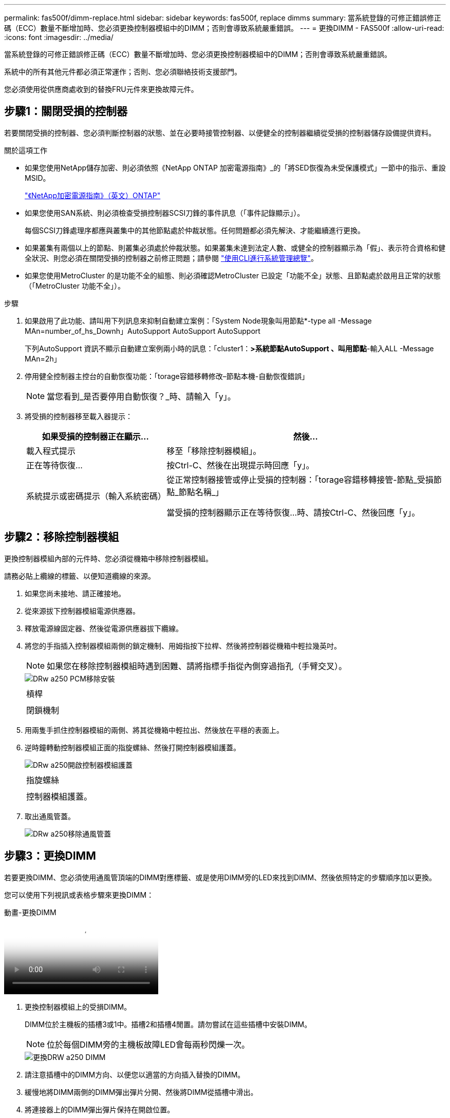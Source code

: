 ---
permalink: fas500f/dimm-replace.html 
sidebar: sidebar 
keywords: fas500f, replace dimms 
summary: 當系統登錄的可修正錯誤修正碼（ECC）數量不斷增加時、您必須更換控制器模組中的DIMM；否則會導致系統嚴重錯誤。 
---
= 更換DIMM - FAS500f
:allow-uri-read: 
:icons: font
:imagesdir: ../media/


[role="lead"]
當系統登錄的可修正錯誤修正碼（ECC）數量不斷增加時、您必須更換控制器模組中的DIMM；否則會導致系統嚴重錯誤。

系統中的所有其他元件都必須正常運作；否則、您必須聯絡技術支援部門。

您必須使用從供應商處收到的替換FRU元件來更換故障元件。



== 步驟1：關閉受損的控制器

若要關閉受損的控制器、您必須判斷控制器的狀態、並在必要時接管控制器、以便健全的控制器繼續從受損的控制器儲存設備提供資料。

.關於這項工作
* 如果您使用NetApp儲存加密、則必須依照《NetApp ONTAP 加密電源指南》_的「將SED恢復為未受保護模式」一節中的指示、重設MSID。
+
https://docs.netapp.com/ontap-9/topic/com.netapp.doc.pow-nve/home.html["《NetApp加密電源指南》（英文）ONTAP"^]

* 如果您使用SAN系統、則必須檢查受損控制器SCSI刀鋒的事件訊息（「事件記錄顯示」）。
+
每個SCSI刀鋒處理序都應與叢集中的其他節點處於仲裁狀態。任何問題都必須先解決、才能繼續進行更換。

* 如果叢集有兩個以上的節點、則叢集必須處於仲裁狀態。如果叢集未達到法定人數、或健全的控制器顯示為「假」、表示符合資格和健全狀況、則您必須在關閉受損的控制器之前修正問題；請參閱 link:https://docs.netapp.com/us-en/ontap/system-admin/index.html["使用CLI進行系統管理總覽"^]。
* 如果您使用MetroCluster 的是功能不全的組態、則必須確認MetroCluster 已設定「功能不全」狀態、且節點處於啟用且正常的狀態（「MetroCluster 功能不全」）。


.步驟
. 如果啟用了此功能、請叫用下列訊息來抑制自動建立案例：「System Node現象叫用節點*-type all -Message MAn=number_of_hs_Downh」AutoSupport AutoSupport AutoSupport
+
下列AutoSupport 資訊不顯示自動建立案例兩小時的訊息：「cluster1：*>系統節點AutoSupport 、叫用節點*-輸入ALL -Message MAn=2h」

. 停用健全控制器主控台的自動恢復功能：「torage容錯移轉修改–節點本機-自動恢復錯誤」
+

NOTE: 當您看到_是否要停用自動恢復？_時、請輸入「y」。

. 將受損的控制器移至載入器提示：
+
[cols="1,2"]
|===
| 如果受損的控制器正在顯示... | 然後... 


 a| 
載入程式提示
 a| 
移至「移除控制器模組」。



 a| 
正在等待恢復...
 a| 
按Ctrl-C、然後在出現提示時回應「y」。



 a| 
系統提示或密碼提示（輸入系統密碼）
 a| 
從正常控制器接管或停止受損的控制器：「torage容錯移轉接管-節點_受損節點_節點名稱_」

當受損的控制器顯示正在等待恢復...時、請按Ctrl-C、然後回應「y」。

|===




== 步驟2：移除控制器模組

更換控制器模組內部的元件時、您必須從機箱中移除控制器模組。

請務必貼上纜線的標籤、以便知道纜線的來源。

. 如果您尚未接地、請正確接地。
. 從來源拔下控制器模組電源供應器。
. 釋放電源線固定器、然後從電源供應器拔下纜線。
. 將您的手指插入控制器模組兩側的鎖定機制、用姆指按下拉桿、然後將控制器從機箱中輕拉幾英吋。
+

NOTE: 如果您在移除控制器模組時遇到困難、請將指標手指從內側穿過指孔（手臂交叉）。

+
image::../media/drw_a250_pcm_remove_install.png[DRw a250 PCM移除安裝]

+
|===


 a| 
image:../media/legend_icon_01.png[""]
| 槓桿 


 a| 
image:../media/legend_icon_02.png[""]
 a| 
閉鎖機制

|===
. 用兩隻手抓住控制器模組的兩側、將其從機箱中輕拉出、然後放在平穩的表面上。
. 逆時鐘轉動控制器模組正面的指旋螺絲、然後打開控制器模組護蓋。
+
image::../media/drw_a250_open_controller_module_cover.png[DRw a250開啟控制器模組護蓋]

+
|===


 a| 
image:../media/legend_icon_01.png[""]
| 指旋螺絲 


 a| 
image:../media/legend_icon_02.png[""]
 a| 
控制器模組護蓋。

|===
. 取出通風管蓋。
+
image::../media/drw_a250_remove_airduct_cover.png[DRw a250移除通風管蓋]





== 步驟3：更換DIMM

若要更換DIMM、您必須使用通風管頂端的DIMM對應標籤、或是使用DIMM旁的LED來找到DIMM、然後依照特定的步驟順序加以更換。

您可以使用下列視訊或表格步驟來更換DIMM：

.動畫-更換DIMM
video::fa6b8107-86fb-4332-aa57-ac5b01605e52[panopto]
. 更換控制器模組上的受損DIMM。
+
DIMM位於主機板的插槽3或1中。插槽2和插槽4閒置。請勿嘗試在這些插槽中安裝DIMM。

+

NOTE: 位於每個DIMM旁的主機板故障LED會每兩秒閃爍一次。

+
image::../media/drw_a250_dimm_replace.png[更換DRW a250 DIMM]

. 請注意插槽中的DIMM方向、以便您以適當的方向插入替換的DIMM。
. 緩慢地將DIMM兩側的DIMM彈出彈片分開、然後將DIMM從插槽中滑出。
. 將連接器上的DIMM彈出彈片保持在開啟位置。
. 從防靜電包裝袋中取出備用DIMM、拿住DIMM的邊角、然後將其對準插槽。
+

NOTE: 抓住DIMM邊緣、避免對DIMM電路板上的元件施加壓力。

. 將替換的DIMM正面插入插槽。
+
DIMM可緊密裝入插槽。如果沒有、請重新插入DIMM、將其與插槽重新對齊。

. 目視檢查DIMM、確認其對齊並完全插入插槽。




== 步驟4：安裝控制器模組

在控制器模組中更換元件之後、您必須將控制器模組重新安裝到機箱中、然後將其開機至維護模式。

您可以使用下列圖例或書面步驟、在機箱中安裝更換的控制器模組。

. 如果您尚未安裝、請安裝通風管。
+
image::../media/drw_a250_install_airduct_cover.png[DRw a250安裝通風管蓋]

. 合上控制器模組護蓋、然後鎖緊指旋螺絲。
+
image::../media/drw_a250_close_controller_module_cover.png[DRw a250合上控制器模組護蓋]

+
|===


 a| 
image:../media/legend_icon_01.png[""]
| 控制器模組護蓋 


 a| 
image:../media/legend_icon_02.png[""]
 a| 
指旋螺絲

|===
. 將控制器模組插入機箱：
+
.. 確保鎖定機制臂鎖定在完全延伸位置。
.. 用兩隻手將控制器模組對齊並輕推入鎖定機制臂、直到它停止為止。
.. 將指標手指放在鎖定機制內側的指孔中。
.. 向下壓鎖定機制頂端的橘色彈片、然後將控制器模組輕推到停止點上。
.. 從鎖定機制頂端釋放您的指稱、然後繼續推動、直到鎖定機制卡入定位為止。
+
控制器模組一旦完全插入機箱、就會開始開機。準備好中斷開機程序。



+
控制器模組應完全插入、並與機箱邊緣齊平。

. 僅連接管理連接埠和主控台連接埠、以便存取系統以執行下列各節中的工作。
+

NOTE: 您將在本程序稍後將其餘纜線連接至控制器模組。





== 步驟5：執行診斷

更換系統中的元件之後、您應該對該元件執行診斷測試。

您的系統必須處於載入器提示狀態、才能開始診斷。

診斷程序中的所有命令都是由要更換元件的控制器發出。

. 如果要服務的控制器未出現在載入程式提示下、請重新啟動控制器：「ystem nodem halt -node_name」（系統節點停止節點節點節點名稱）
+
發出命令之後、您應該等到系統在載入程式提示字元停止。

. 在載入程式提示字元下、存取專為系統層級診斷所設計的特殊驅動程式、以正常運作：「boot_diags'（boot_diags'）
. 從顯示的功能表中選取*掃描系統*、即可執行診斷測試。
. 從顯示的功能表中選取*測試記憶體*。
. 根據上述步驟的結果繼續進行：
+
** 如果測試失敗、請修正故障、然後重新執行測試。
** 如果測試報告無故障、請從功能表中選取重新開機、以重新啟動系統。






== 步驟6：將故障零件歸還給NetApp

如套件隨附的RMA指示所述、將故障零件退回NetApp。請參閱 https://mysupport.netapp.com/site/info/rma["產品退貨安培；更換"] 頁面以取得更多資訊。
